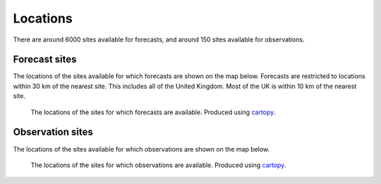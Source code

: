 Locations
=========

There are around 6000 sites available for forecasts, and around 150 sites available for observations.

Forecast sites
--------------

The locations of the sites available for which forecasts are shown on the map below. Forecasts are restricted to locations within 30 km of the nearest site. This includes all of the United Kingdom. Most of the UK is within 10 km of the nearest site.

.. figure:: forecast_sites_map.png
   :alt: Map showing the locations of the sites for which forecasts are available.
   :name: forecast_map

   The locations of the sites for which forecasts are available. Produced using cartopy_.


Observation sites
-----------------
The locations of the sites available for which observations are shown on the map below.

.. At present there is no restriction on the 

.. figure:: observation_sites_map.png
   :alt: Map showing the locations of the sites for which observations are available.
   :name: observation_map

   The locations of the sites for which observations are available. Produced using cartopy_.

.. _cartopy: https://github.com/SciTools/cartopy
